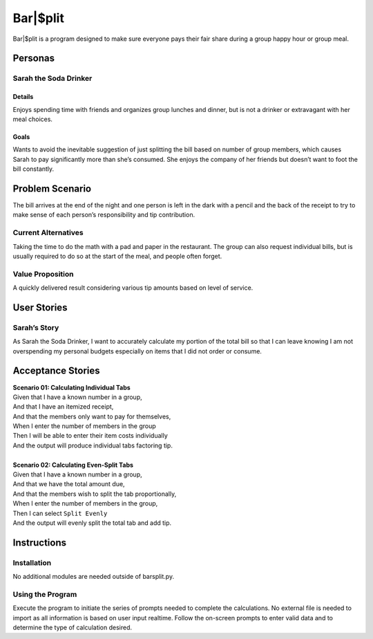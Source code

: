 #####################
Bar|$plit
#####################

Bar|$plit is a program designed to make sure everyone pays their fair share during a group happy hour or group meal. 

Personas
========


Sarah the Soda Drinker
--------------------------------------------

Details
^^^^^^^

Enjoys spending time with friends and organizes group lunches and dinner, but is not a drinker or extravagant with her meal choices.

Goals
^^^^^^

Wants to avoid the inevitable suggestion of just splitting the bill based on number of group members, which causes Sarah to pay significantly more than she’s consumed. She enjoys the company of her friends but doesn’t want to foot the bill constantly.


Problem Scenario
=================

The bill arrives at the end of the night and one person is left in the dark with a pencil and the back of the receipt to try to make sense of each person’s responsibility and tip contribution.

Current Alternatives
------------------------------------

Taking the time to do the math with a pad and paper in the restaurant. The group can also request individual bills, but is usually required to do so at the start of the meal, and people often forget.

Value Proposition
----------------------------------

A quickly delivered result considering various tip amounts based on level of service.


User Stories
============

Sarah’s Story
----------------------------

As Sarah the Soda Drinker, I want to accurately calculate my portion of the total bill so that I can leave knowing I am not overspending my personal budgets especially on items that I did not order or consume.

Acceptance Stories
====================

| **Scenario 01: Calculating Individual Tabs**
| Given that I have a known number in a group,
| And that I have an itemized receipt,
| And that the members only want to pay for themselves,
| When I enter the number of members in the group
| Then I will be able to enter their item costs individually
| And the output will produce individual tabs factoring tip.
|
| **Scenario 02: Calculating Even-Split Tabs**
| Given that I have a known number in a group,
| And that we have the total amount due,
| And that the members wish to split the tab proportionally,
| When I enter the number of members in the group,
| Then I can select ``Split Evenly``
| And the output will evenly split the total tab and add tip.


Instructions
============

Installation
---------------------
No additional modules are needed outside of barsplit.py.

Using the Program
---------------------------------
Execute the program to initiate the series of prompts needed to complete the calculations. No external file is needed to import as all information is based on user input realtime. Follow the on-screen prompts to enter valid data and to determine the type of calculation desired.